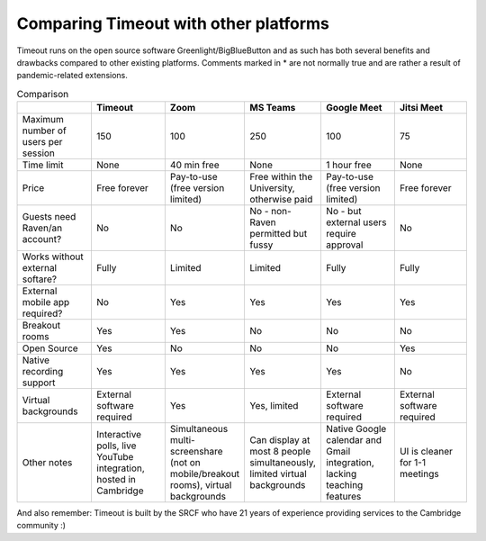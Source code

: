 .. _comparison:

Comparing Timeout with other platforms
--------------------------------------

Timeout runs on the open source software Greenlight/BigBlueButton and as such has both several benefits and drawbacks compared to other existing platforms. Comments marked in * are not normally true and are rather a result of pandemic-related extensions.

.. list-table:: Comparison
   :widths: 25 25 25 25 25 25
   :header-rows: 1

   * - 
     - Timeout
     - Zoom
     - MS Teams
     - Google Meet
     - Jitsi Meet
   * - Maximum number of users per session
     - 150
     - 100
     - 250
     - 100
     - 75
   * - Time limit
     - None
     - 40 min free
     - None
     - 1 hour free
     - None
   * - Price
     - Free forever
     - Pay-to-use (free version limited)
     - Free within the University, otherwise paid
     - Pay-to-use (free version limited)
     - Free forever   
   * - Guests need Raven/an account?
     - No
     - No
     - No - non-Raven permitted but fussy
     - No - but external users require approval
     - No
   * - Works without external softare?
     - Fully
     - Limited
     - Limited
     - Fully
     - Fully
   * - External mobile app required?
     - No
     - Yes
     - Yes
     - Yes
     - Yes
   * - Breakout rooms
     - Yes
     - Yes
     - No
     - No
     - No
   * - Open Source
     - Yes
     - No
     - No
     - No
     - Yes
   * - Native recording support
     - Yes
     - Yes
     - Yes
     - Yes
     - No
   * - Virtual backgrounds
     - External software required
     - Yes
     - Yes, limited
     - External software required
     - External software required
   * - Other notes
     - Interactive polls, live YouTube integration, hosted in Cambridge
     - Simultaneous multi-screenshare (not on mobile/breakout rooms), virtual backgrounds
     - Can display at most 8 people simultaneously, limited virtual backgrounds
     - Native Google calendar and Gmail integration, lacking teaching features
     - UI is cleaner for 1-1 meetings

And also remember: Timeout is built by the SRCF who have 21 years of experience providing services to the Cambridge community :)